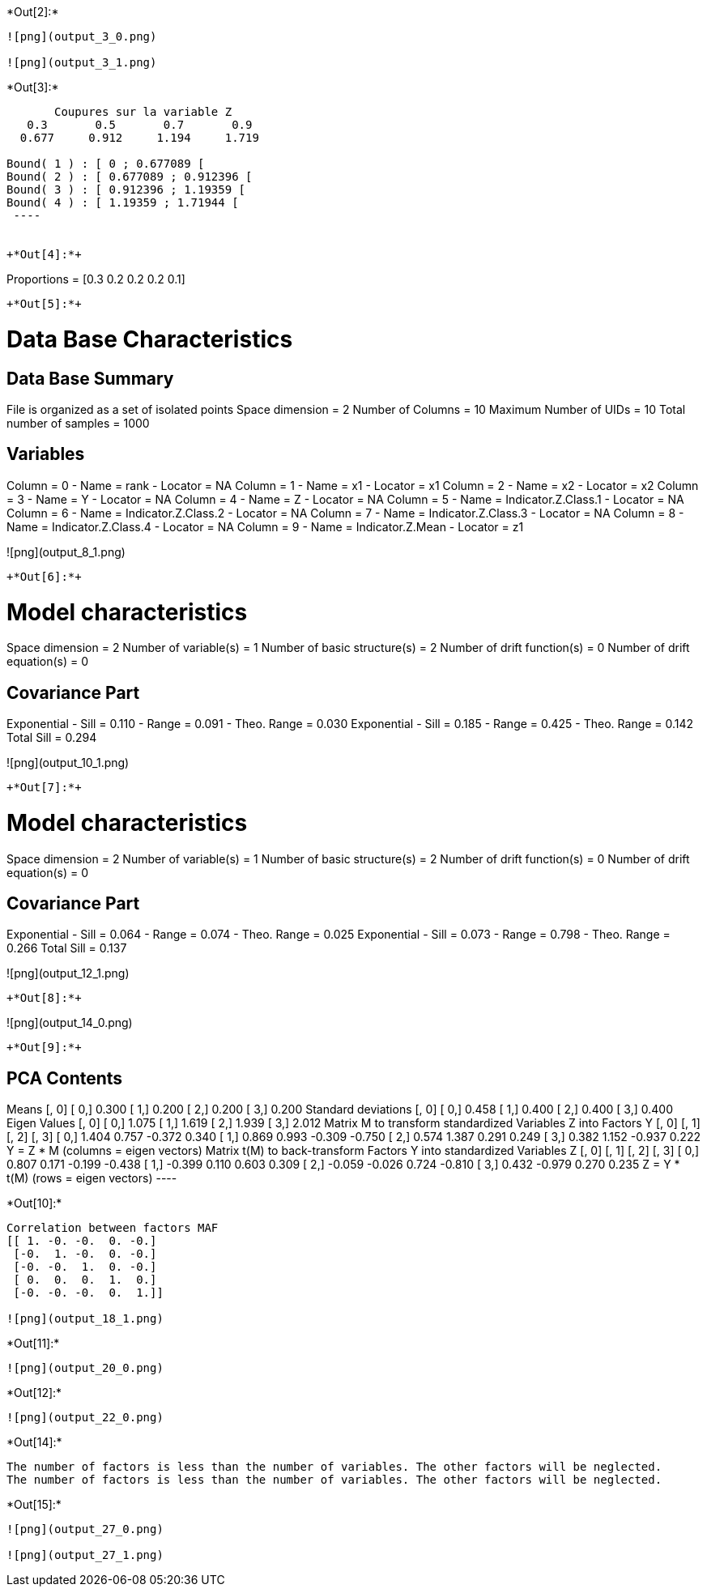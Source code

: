 +*Out[2]:*+
----
![png](output_3_0.png)

![png](output_3_1.png)
----


+*Out[3]:*+
----

       Coupures sur la variable Z       
   0.3       0.5       0.7       0.9    
  0.677     0.912     1.194     1.719    

Bound( 1 ) : [ 0 ; 0.677089 [
Bound( 2 ) : [ 0.677089 ; 0.912396 [
Bound( 3 ) : [ 0.912396 ; 1.19359 [
Bound( 4 ) : [ 1.19359 ; 1.71944 [
 ----


+*Out[4]:*+
----
Proportions =  [0.3 0.2 0.2 0.2 0.1]
----


+*Out[5]:*+
----

Data Base Characteristics
=========================

Data Base Summary
-----------------
File is organized as a set of isolated points
Space dimension              = 2
Number of Columns            = 10
Maximum Number of UIDs       = 10
Total number of samples      = 1000

Variables
---------
Column = 0 - Name = rank - Locator = NA
Column = 1 - Name = x1 - Locator = x1
Column = 2 - Name = x2 - Locator = x2
Column = 3 - Name = Y - Locator = NA
Column = 4 - Name = Z - Locator = NA
Column = 5 - Name = Indicator.Z.Class.1 - Locator = NA
Column = 6 - Name = Indicator.Z.Class.2 - Locator = NA
Column = 7 - Name = Indicator.Z.Class.3 - Locator = NA
Column = 8 - Name = Indicator.Z.Class.4 - Locator = NA
Column = 9 - Name = Indicator.Z.Mean - Locator = z1


![png](output_8_1.png)
----


+*Out[6]:*+
----

Model characteristics
=====================
Space dimension              = 2
Number of variable(s)        = 1
Number of basic structure(s) = 2
Number of drift function(s)  = 0
Number of drift equation(s)  = 0

Covariance Part
---------------
Exponential
- Sill         =      0.110
- Range        =      0.091
- Theo. Range  =      0.030
Exponential
- Sill         =      0.185
- Range        =      0.425
- Theo. Range  =      0.142
Total Sill     =      0.294
 
![png](output_10_1.png)
----


+*Out[7]:*+
----

Model characteristics
=====================
Space dimension              = 2
Number of variable(s)        = 1
Number of basic structure(s) = 2
Number of drift function(s)  = 0
Number of drift equation(s)  = 0

Covariance Part
---------------
Exponential
- Sill         =      0.064
- Range        =      0.074
- Theo. Range  =      0.025
Exponential
- Sill         =      0.073
- Range        =      0.798
- Theo. Range  =      0.266
Total Sill     =      0.137
 
![png](output_12_1.png)
----


+*Out[8]:*+
----
![png](output_14_0.png)
----


+*Out[9]:*+
----

PCA Contents
------------
Means
               [,  0]
     [  0,]     0.300
     [  1,]     0.200
     [  2,]     0.200
     [  3,]     0.200
Standard deviations
               [,  0]
     [  0,]     0.458
     [  1,]     0.400
     [  2,]     0.400
     [  3,]     0.400
Eigen Values
               [,  0]
     [  0,]     1.075
     [  1,]     1.619
     [  2,]     1.939
     [  3,]     2.012
Matrix M to transform standardized Variables Z into Factors Y
               [,  0]    [,  1]    [,  2]    [,  3]
     [  0,]     1.404     0.757    -0.372     0.340
     [  1,]     0.869     0.993    -0.309    -0.750
     [  2,]     0.574     1.387     0.291     0.249
     [  3,]     0.382     1.152    -0.937     0.222
Y = Z * M (columns  = eigen vectors)
Matrix t(M) to back-transform Factors Y into standardized Variables Z
               [,  0]    [,  1]    [,  2]    [,  3]
     [  0,]     0.807     0.171    -0.199    -0.438
     [  1,]    -0.399     0.110     0.603     0.309
     [  2,]    -0.059    -0.026     0.724    -0.810
     [  3,]     0.432    -0.979     0.270     0.235
Z = Y * t(M) (rows  = eigen vectors)
 ----


+*Out[10]:*+
----
Correlation between factors MAF
[[ 1. -0. -0.  0. -0.]
 [-0.  1. -0.  0. -0.]
 [-0. -0.  1.  0. -0.]
 [ 0.  0.  0.  1.  0.]
 [-0. -0. -0.  0.  1.]]

![png](output_18_1.png)
----


+*Out[11]:*+
----
![png](output_20_0.png)
----


+*Out[12]:*+
----
![png](output_22_0.png)
----


+*Out[14]:*+
----
The number of factors is less than the number of variables. The other factors will be neglected.
The number of factors is less than the number of variables. The other factors will be neglected.
----


+*Out[15]:*+
----
![png](output_27_0.png)

![png](output_27_1.png)
----
